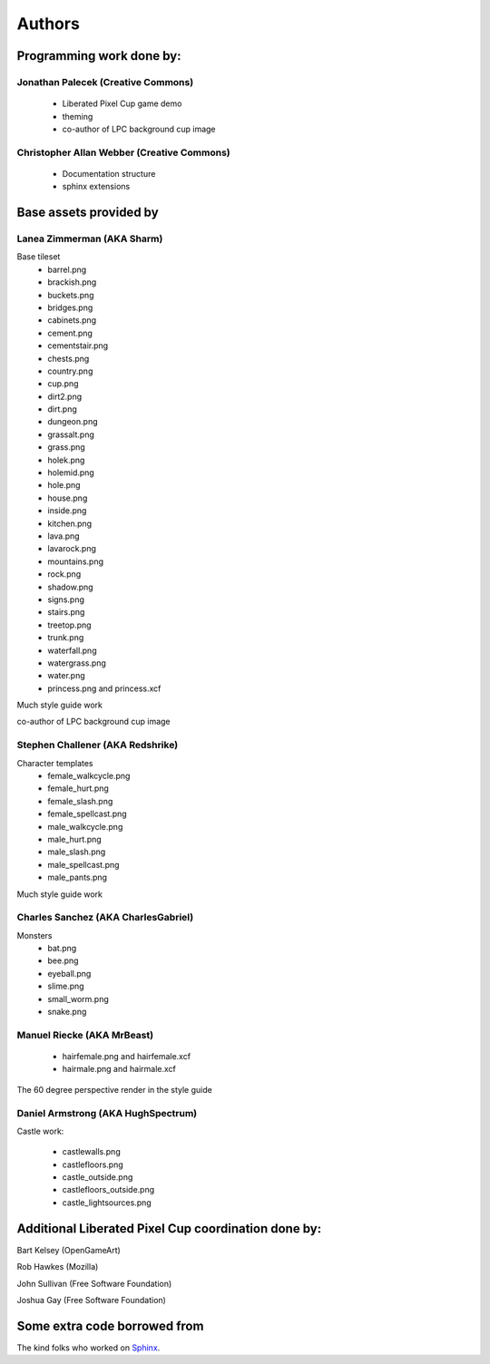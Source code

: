.. _authors-chapter:

=======
Authors
=======

Programming work done by:
-------------------------

Jonathan Palecek (Creative Commons)
~~~~~~~~~~~~~~~~~~~~~~~~~~~~~~~~~~~

 - Liberated Pixel Cup game demo
 - theming
 - co-author of LPC background cup image


Christopher Allan Webber (Creative Commons)
~~~~~~~~~~~~~~~~~~~~~~~~~~~~~~~~~~~~~~~~~~~

 - Documentation structure
 - sphinx extensions

Base assets provided by
-----------------------

Lanea Zimmerman (AKA Sharm)
~~~~~~~~~~~~~~~~~~~~~~~~~~~

Base tileset
 - barrel.png
 - brackish.png
 - buckets.png
 - bridges.png
 - cabinets.png
 - cement.png
 - cementstair.png
 - chests.png
 - country.png
 - cup.png
 - dirt2.png
 - dirt.png
 - dungeon.png
 - grassalt.png
 - grass.png
 - holek.png
 - holemid.png
 - hole.png
 - house.png
 - inside.png
 - kitchen.png
 - lava.png
 - lavarock.png
 - mountains.png
 - rock.png
 - shadow.png
 - signs.png
 - stairs.png
 - treetop.png
 - trunk.png
 - waterfall.png
 - watergrass.png
 - water.png
 - princess.png and princess.xcf

Much style guide work

co-author of LPC background cup image

Stephen Challener (AKA Redshrike)
~~~~~~~~~~~~~~~~~~~~~~~~~~~~~~~~~

Character templates
 - female_walkcycle.png
 - female_hurt.png
 - female_slash.png
 - female_spellcast.png
 - male_walkcycle.png
 - male_hurt.png
 - male_slash.png
 - male_spellcast.png
 - male_pants.png

Much style guide work


Charles Sanchez (AKA CharlesGabriel)
~~~~~~~~~~~~~~~~~~~~~~~~~~~~~~~~~~~~

Monsters
 - bat.png
 - bee.png
 - eyeball.png
 - slime.png
 - small_worm.png
 - snake.png


Manuel Riecke (AKA MrBeast)
~~~~~~~~~~~~~~~~~~~~~~~~~~~

 - hairfemale.png and hairfemale.xcf
 - hairmale.png and hairmale.xcf

The 60 degree perspective render in the style guide


Daniel Armstrong (AKA HughSpectrum)
~~~~~~~~~~~~~~~~~~~~~~~~~~~~~~~~~~~

Castle work:

 - castlewalls.png
 - castlefloors.png
 - castle_outside.png
 - castlefloors_outside.png
 - castle_lightsources.png


Additional Liberated Pixel Cup coordination done by:
----------------------------------------------------

Bart Kelsey (OpenGameArt)

Rob Hawkes (Mozilla)

John Sullivan (Free Software Foundation)

Joshua Gay (Free Software Foundation)


Some extra code borrowed from
-----------------------------

The kind folks who worked on `Sphinx <http://sphinx.pocoo.org>`_.
